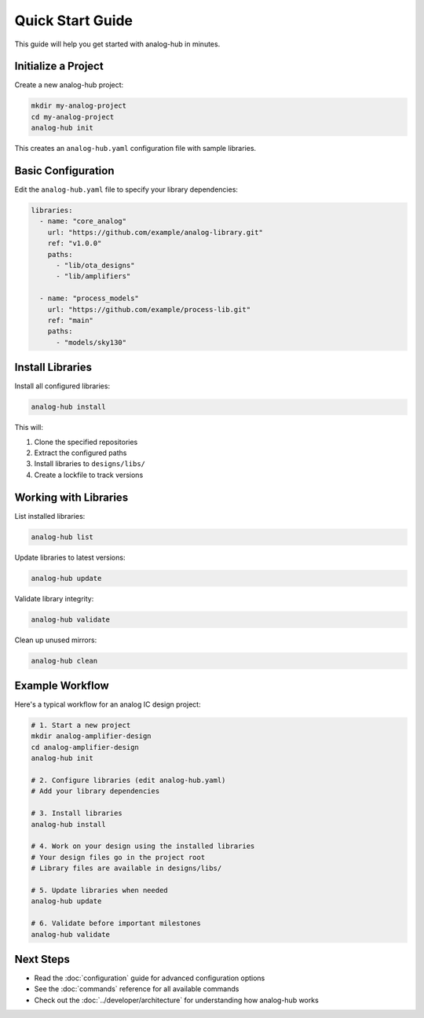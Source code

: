 Quick Start Guide
=================

This guide will help you get started with analog-hub in minutes.

Initialize a Project
--------------------

Create a new analog-hub project:

.. code-block:: bash

   mkdir my-analog-project
   cd my-analog-project
   analog-hub init

This creates an ``analog-hub.yaml`` configuration file with sample libraries.

Basic Configuration
-------------------

Edit the ``analog-hub.yaml`` file to specify your library dependencies:

.. code-block:: yaml

   libraries:
     - name: "core_analog"
       url: "https://github.com/example/analog-library.git"
       ref: "v1.0.0"
       paths:
         - "lib/ota_designs"
         - "lib/amplifiers"

     - name: "process_models"
       url: "https://github.com/example/process-lib.git"
       ref: "main"
       paths:
         - "models/sky130"

Install Libraries
-----------------

Install all configured libraries:

.. code-block:: bash

   analog-hub install

This will:

1. Clone the specified repositories
2. Extract the configured paths
3. Install libraries to ``designs/libs/``
4. Create a lockfile to track versions

Working with Libraries
----------------------

List installed libraries:

.. code-block:: bash

   analog-hub list

Update libraries to latest versions:

.. code-block:: bash

   analog-hub update

Validate library integrity:

.. code-block:: bash

   analog-hub validate

Clean up unused mirrors:

.. code-block:: bash

   analog-hub clean

Example Workflow
----------------

Here's a typical workflow for an analog IC design project:

.. code-block:: bash

   # 1. Start a new project
   mkdir analog-amplifier-design
   cd analog-amplifier-design
   analog-hub init

   # 2. Configure libraries (edit analog-hub.yaml)
   # Add your library dependencies

   # 3. Install libraries
   analog-hub install

   # 4. Work on your design using the installed libraries
   # Your design files go in the project root
   # Library files are available in designs/libs/

   # 5. Update libraries when needed
   analog-hub update

   # 6. Validate before important milestones
   analog-hub validate

Next Steps
----------

* Read the :doc:`configuration` guide for advanced configuration options
* See the :doc:`commands` reference for all available commands
* Check out the :doc:`../developer/architecture` for understanding how analog-hub works